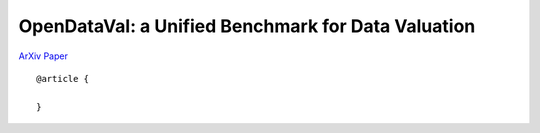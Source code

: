***************************************************
OpenDataVal: a Unified Benchmark for Data Valuation
***************************************************

`ArXiv Paper <TODO.com>`_

::

    @article {

    }